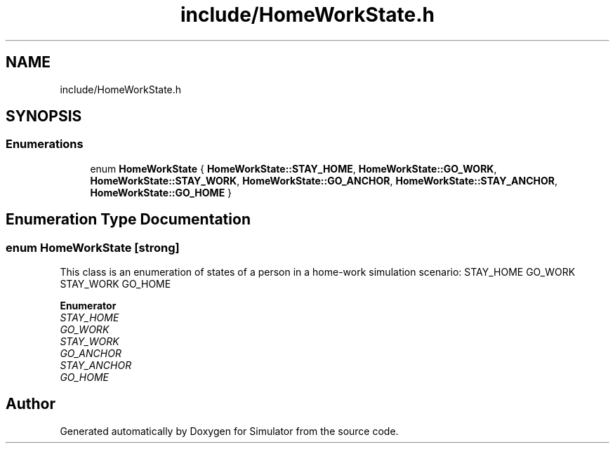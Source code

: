 .TH "include/HomeWorkState.h" 3 "Thu May 20 2021" "Simulator" \" -*- nroff -*-
.ad l
.nh
.SH NAME
include/HomeWorkState.h
.SH SYNOPSIS
.br
.PP
.SS "Enumerations"

.in +1c
.ti -1c
.RI "enum \fBHomeWorkState\fP { \fBHomeWorkState::STAY_HOME\fP, \fBHomeWorkState::GO_WORK\fP, \fBHomeWorkState::STAY_WORK\fP, \fBHomeWorkState::GO_ANCHOR\fP, \fBHomeWorkState::STAY_ANCHOR\fP, \fBHomeWorkState::GO_HOME\fP }"
.br
.in -1c
.SH "Enumeration Type Documentation"
.PP 
.SS "enum \fBHomeWorkState\fP\fC [strong]\fP"
This class is an enumeration of states of a person in a home-work simulation scenario: STAY_HOME GO_WORK STAY_WORK GO_HOME 
.PP
\fBEnumerator\fP
.in +1c
.TP
\fB\fISTAY_HOME \fP\fP
.TP
\fB\fIGO_WORK \fP\fP
.TP
\fB\fISTAY_WORK \fP\fP
.TP
\fB\fIGO_ANCHOR \fP\fP
.TP
\fB\fISTAY_ANCHOR \fP\fP
.TP
\fB\fIGO_HOME \fP\fP
.SH "Author"
.PP 
Generated automatically by Doxygen for Simulator from the source code\&.
